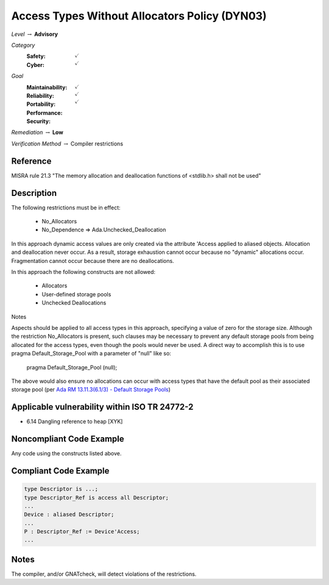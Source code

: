 ------------------------------------------------
Access Types Without Allocators Policy (DYN03)
------------------------------------------------

*Level* :math:`\rightarrow` **Advisory**

*Category*
   :Safety: :math:`\checkmark`
   :Cyber: :math:`\checkmark`

*Goal*
   :Maintainability: :math:`\checkmark`
   :Reliability: :math:`\checkmark`
   :Portability:
   :Performance:
   :Security: :math:`\checkmark`

*Remediation* :math:`\rightarrow` **Low**

*Verification Method* :math:`\rightarrow` Compiler restrictions

+++++++++++
Reference
+++++++++++

MISRA rule 21.3 "The memory allocation and deallocation functions of <stdlib.h>
shall not be used"

+++++++++++++
Description
+++++++++++++

The following restrictions must be in effect:

   * No_Allocators
   * No_Dependence => Ada.Unchecked_Deallocation

In this approach dynamic access values are only created via the attribute
'Access applied to aliased objects. Allocation and deallocation never occur. As
a result, storage exhaustion cannot occur because no "dynamic" allocations
occur. Fragmentation cannot occur because there are no deallocations.

In this approach the following constructs are not allowed:

   * Allocators
   * User-defined storage pools
   * Unchecked Deallocations

Notes

Aspects should be applied to all access types in this approach, specifying a
value of zero for the storage size.  Although the restriction No_Allocators is
present, such clauses may be necessary to prevent any default storage pools
from being allocated for the access types, even though the pools would never be
used. A direct way to accomplish this is to use pragma Default_Storage_Pool
with a parameter of "null" like so:

   pragma Default_Storage_Pool (null);

The above would also ensure no allocations can occur with access types that
have the default pool as their associated storage pool (per
`Ada RM 13.11.3(6.1/3) - Default Storage Pools
<http://ada-auth.org/standards/12rm/html/RM-13-11-3.html>`_)

++++++++++++++++++++++++++++++++++++++++++++++++
Applicable vulnerability within ISO TR 24772-2
++++++++++++++++++++++++++++++++++++++++++++++++

* 6.14 Dangling reference to heap [XYK]

+++++++++++++++++++++++++++
Noncompliant Code Example
+++++++++++++++++++++++++++

Any code using the constructs listed above.

++++++++++++++++++++++++
Compliant Code Example
++++++++++++++++++++++++

.. code-block:: Ada

   type Descriptor is ...;
   type Descriptor_Ref is access all Descriptor;
   ...
   Device : aliased Descriptor;
   ...
   P : Descriptor_Ref := Device'Access;
   ...

+++++++
Notes
+++++++

The compiler, and/or GNATcheck, will detect violations of the restrictions.
